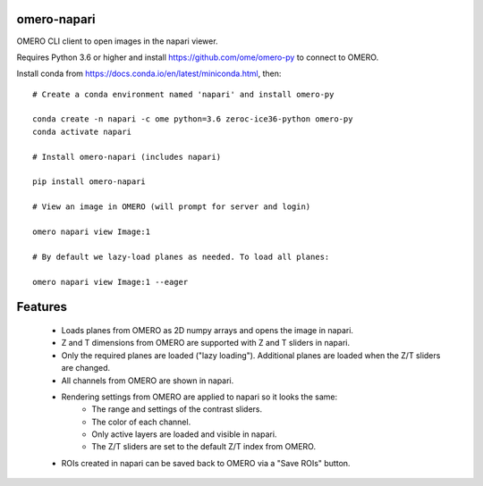 omero-napari
============

OMERO CLI client to open images in the napari viewer.

Requires Python 3.6 or higher and install https://github.com/ome/omero-py to
connect to OMERO.

Install conda from https://docs.conda.io/en/latest/miniconda.html, then::

    # Create a conda environment named 'napari' and install omero-py

    conda create -n napari -c ome python=3.6 zeroc-ice36-python omero-py
    conda activate napari

    # Install omero-napari (includes napari)

    pip install omero-napari

    # View an image in OMERO (will prompt for server and login)

    omero napari view Image:1

    # By default we lazy-load planes as needed. To load all planes:

    omero napari view Image:1 --eager


Features
========

 - Loads planes from OMERO as 2D numpy arrays and opens the image in napari.
 - Z and T dimensions from OMERO are supported with Z and T sliders in napari.
 - Only the required planes are loaded ("lazy loading"). Additional planes are
   loaded when the Z/T sliders are changed.
 - All channels from OMERO are shown in napari.
 - Rendering settings from OMERO are applied to napari so it looks the same:
     - The range and settings of the contrast sliders.
     - The color of each channel.
     - Only active layers are loaded and visible in napari.
     - The Z/T sliders are set to the default Z/T index from OMERO.
 - ROIs created in napari can be saved back to OMERO via a "Save ROIs" button.

